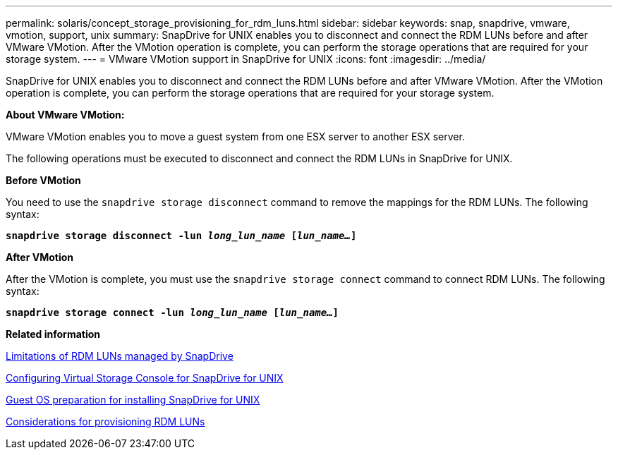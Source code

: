 ---
permalink: solaris/concept_storage_provisioning_for_rdm_luns.html
sidebar: sidebar
keywords: snap, snapdrive, vmware, vmotion, support, unix
summary: SnapDrive for UNIX enables you to disconnect and connect the RDM LUNs before and after VMware VMotion. After the VMotion operation is complete, you can perform the storage operations that are required for your storage system.
---
= VMware VMotion support in SnapDrive for UNIX
:icons: font
:imagesdir: ../media/

[.lead]
SnapDrive for UNIX enables you to disconnect and connect the RDM LUNs before and after VMware VMotion. After the VMotion operation is complete, you can perform the storage operations that are required for your storage system.

*About VMware VMotion:*

VMware VMotion enables you to move a guest system from one ESX server to another ESX server.

The following operations must be executed to disconnect and connect the RDM LUNs in SnapDrive for UNIX.

*Before VMotion*

You need to use the `snapdrive storage disconnect` command to remove the mappings for the RDM LUNs. The following syntax:

`*snapdrive storage disconnect -lun _long_lun_name_ [_lun_name..._]*`

*After VMotion*

After the VMotion is complete, you must use the `snapdrive storage connect` command to connect RDM LUNs. The following syntax:

`*snapdrive storage connect -lun _long_lun_name_ [_lun_name..._]*`

*Related information*

xref:concept_limitations_of_rdm_luns_managed_by_snapdrive.adoc[Limitations of RDM LUNs managed by SnapDrive]

xref:task_configuring_virtual_storage_console_in_snapdrive_for_unix.adoc[Configuring Virtual Storage Console for SnapDrive for UNIX]

xref:concept_guest_os_preparation_for_installing_sdu.adoc[Guest OS preparation for installing SnapDrive for UNIX]

xref:task_considerations_for_provisioning_rdm_luns.adoc[Considerations for provisioning RDM LUNs]
